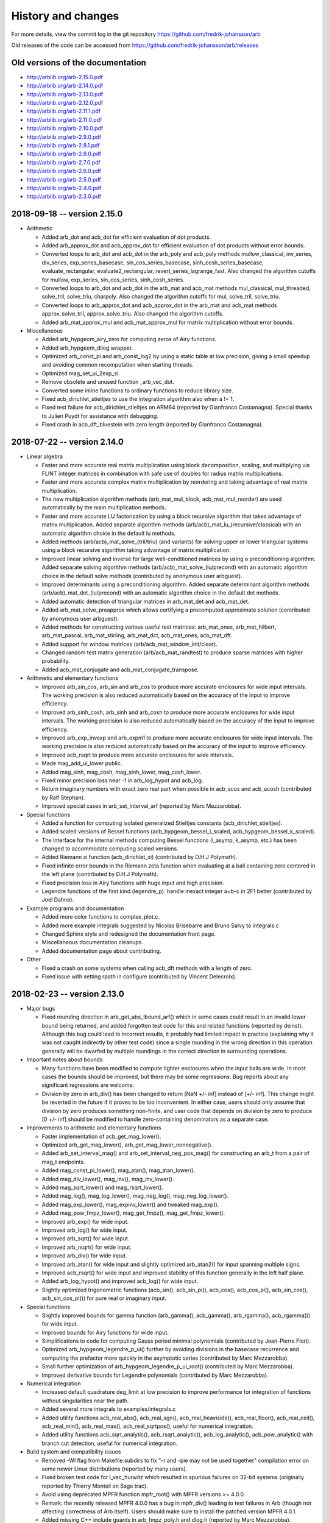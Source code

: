 .. _history:

History and changes
===============================================================================

For more details, view the commit log
in the git repository https://github.com/fredrik-johansson/arb

Old releases of the code can be accessed from
https://github.com/fredrik-johansson/arb/releases

Old versions of the documentation
-------------------------------------------------------------------------------

* http://arblib.org/arb-2.15.0.pdf
* http://arblib.org/arb-2.14.0.pdf
* http://arblib.org/arb-2.13.0.pdf
* http://arblib.org/arb-2.12.0.pdf
* http://arblib.org/arb-2.11.1.pdf
* http://arblib.org/arb-2.11.0.pdf
* http://arblib.org/arb-2.10.0.pdf
* http://arblib.org/arb-2.9.0.pdf
* http://arblib.org/arb-2.8.1.pdf
* http://arblib.org/arb-2.8.0.pdf
* http://arblib.org/arb-2.7.0.pdf
* http://arblib.org/arb-2.6.0.pdf
* http://arblib.org/arb-2.5.0.pdf
* http://arblib.org/arb-2.4.0.pdf
* http://arblib.org/arb-2.3.0.pdf

2018-09-18 -- version 2.15.0
-------------------------------------------------------------------------------

* Arithmetic

  * Added arb_dot and acb_dot for efficient evaluation of dot products.
  * Added arb_approx_dot and acb_approx_dot for efficient evaluation of dot products without error bounds.
  * Converted loops to arb_dot and acb_dot in the arb_poly and acb_poly methods mullow_classical, inv_series, div_series, exp_series_basecase, sin_cos_series_basecase, sinh_cosh_series_basecase, evaluate_rectangular, evaluate2_rectangular, revert_series_lagrange_fast. Also changed the algorithm cutoffs for mullow, exp_series, sin_cos_series, sinh_cosh_series.
  * Converted loops to arb_dot and acb_dot in the arb_mat and acb_mat methods mul_classical, mul_threaded, solve_tril, solve_triu, charpoly. Also changed the algorithm cutoffs for mul, solve_tril, solve_triu.
  * Converted loops to arb_approx_dot and acb_approx_dot in the arb_mat and acb_mat methods approx_solve_tril, approx_solve_triu. Also changed the algorithm cutoffs.
  * Added arb_mat_approx_mul and acb_mat_approx_mul for matrix multiplication without error bounds.

* Miscellaneous

  * Added arb_hypgeom_airy_zero for computing zeros of Airy functions.
  * Added arb_hypgeom_dilog wrapper.
  * Optimized arb_const_pi and arb_const_log2 by using a static table at low precision, giving a small speedup and avoiding common recomputation when starting threads.
  * Optimized mag_set_ui_2exp_si.
  * Remove obsolete and unused function _arb_vec_dot.
  * Converted some inline functions to ordinary functions to reduce library size.
  * Fixed acb_dirichlet_stieltjes to use the integration algorithm also when a != 1.
  * Fixed test failure for acb_dirichlet_stieltjes on ARM64 (reported by Gianfranco Costamagna). Special thanks to Julien Puydt for assistance with debugging.
  * Fixed crash in acb_dft_bluestein with zero length (reported by Gianfranco Costamagna).

2018-07-22 -- version 2.14.0
-------------------------------------------------------------------------------

* Linear algebra

  * Faster and more accurate real matrix multiplication using block decomposition, scaling, and multiplying via FLINT integer matrices in combination with safe use of doubles for radius matrix multiplications.
  * Faster and more accurate complex matrix multiplication by reordering and taking advantage of real matrix multiplication.
  * The new multiplication algorithm methods (arb_mat_mul_block, acb_mat_mul_reorder) are used automatically by the main multiplication methods.
  * Faster and more accurate LU factorization by using a block recursive algorithm that takes advantage of matrix multiplication. Added separate algorithm methods (arb/acb)_mat_lu_(recursive/classical) with an automatic algorithm choice in the default lu methods.
  * Added methods (arb/acb)_mat_solve_(tril/triu) (and variants) for solving upper or lower triangular systems using a block recursive algorithm taking advantage of matrix multiplication.
  * Improved linear solving and inverse for large well-conditioned matrices by using a preconditioning algorithm. Added separate solving algorithm methods (arb/acb)_mat_solve_(lu/precond) with an automatic algorithm choice in the default solve methods (contributed by anonymous user arbguest).
  * Improved determinants using a preconditioning algorithm. Added separate determinant algorithm methods (arb/acb)_mat_det_(lu/precond) with an automatic algorithm choice in the default det methods.
  * Added automatic detection of triangular matrices in arb_mat_det and acb_mat_det.
  * Added arb_mat_solve_preapprox which allows certifying a precomputed approximate solution (contributed by anonymous user arbguest).
  * Added methods for constructing various useful test matrices: arb_mat_ones, arb_mat_hilbert, arb_mat_pascal, arb_mat_stirling, arb_mat_dct, acb_mat_ones, acb_mat_dft.
  * Added support for window matrices (arb/acb_mat_window_init/clear).
  * Changed random test matrix generation (arb/acb_mat_randtest) to produce sparse matrices with higher probability.
  * Added acb_mat_conjugate and acb_mat_conjugate_transpose.

* Arithmetic and elementary functions

  * Improved arb_sin_cos, arb_sin and arb_cos to produce more accurate enclosures for wide input intervals. The working precision is also reduced automatically based on the accuracy of the input to improve efficiency.
  * Improved arb_sinh_cosh, arb_sinh and arb_cosh to produce more accurate enclosures for wide input intervals. The working precision is also reduced automatically based on the accuracy of the input to improve efficiency.
  * Improved arb_exp_invexp and arb_expm1 to produce more accurate enclosures for wide input intervals. The working precision is also reduced automatically based on the accuracy of the input to improve efficiency.
  * Improved acb_rsqrt to produce more accurate enclosures for wide intervals.
  * Made mag_add_ui_lower public.
  * Added mag_sinh, mag_cosh, mag_sinh_lower, mag_cosh_lower.
  * Fixed minor precision loss near -1 in arb_log_hypot and acb_log.
  * Return imaginary numbers with exact zero real part when possible in acb_acos and acb_acosh (contributed by Ralf Stephan).
  * Improved special cases in arb_set_interval_arf (reported by Marc Mezzarobba).

* Special functions

  * Added a function for computing isolated generalized Stieltjes constants (acb_dirichlet_stieltjes).
  * Added scaled versions of Bessel functions (acb_hypgeom_bessel_i_scaled, acb_hypgeom_bessel_k_scaled).
  * The interface for the internal methods computing Bessel functions (i_asymp, k_asymp, etc.) has been changed to accommodate computing scaled versions.
  * Added Riemann xi function (acb_dirichlet_xi) (contributed by D.H.J Polymath).
  * Fixed infinite error bounds in the Riemann zeta function when evaluating at a ball containing zero centered in the left plane (contributed by D.H.J Polymath).
  * Fixed precision loss in Airy functions with huge input and high precision.
  * Legendre functions of the first kind (legendre_p): handle inexact integer a+b-c in 2F1 better (contributed by Joel Dahne).

* Example programs and documentation

  * Added more color functions to complex_plot.c.
  * Added more example integrals suggested by Nicolas Brisebarre and Bruno Salvy to integrals.c
  * Changed Sphinx style and redesigned the documentation front page.
  * Miscellaneous documentation cleanups.
  * Added documentation page about contributing.

* Other

  * Fixed a crash on some systems when calling acb_dft methods with a length of zero.
  * Fixed issue with setting rpath in configure (contributed by Vincent Delecroix).


2018-02-23 -- version 2.13.0
-------------------------------------------------------------------------------

* Major bugs

  * Fixed rounding direction in arb_get_abs_lbound_arf() which in some cases
    could result in an invalid lower bound being returned, and added forgotten
    test code for this and related functions (reported by deinst). Although
    this bug could lead to incorrect results, it probably had limited impact in
    practice (explaining why it was not caught indirectly by other test code)
    since a single rounding in the wrong direction in this operation generally
    will be dwarfed by multiple roundings in the correct direction in
    surrounding operations.

* Important notes about bounds

  * Many functions have been modified to compute tighter enclosures
    when the input balls are wide. In most cases the bounds should be
    improved, but there may be some regressions. Bug reports about any
    significant regressions are welcome.
  * Division by zero in arb_div() has been changed to return [NaN +/- inf]
    instead of [+/- inf]. This change might be reverted in the future if it
    proves to be too inconvenient. In either case, users should only assume
    that division by zero produces something non-finite, and user code that
    depends on division by zero to produce [0 +/- inf] should be modified to
    handle zero-containing denominators as a separate case.

* Improvements to arithmetic and elementary functions

  * Faster implementation of acb_get_mag_lower().
  * Optimized arb_get_mag_lower(), arb_get_mag_lower_nonnegative().
  * Added arb_set_interval_mag() and arb_set_interval_neg_pos_mag() for
    constructing an arb_t from a pair of mag_t endpoints.
  * Added mag_const_pi_lower(), mag_atan(), mag_atan_lower().
  * Added mag_div_lower(), mag_inv(), mag_inv_lower().
  * Added mag_sqrt_lower() and mag_rsqrt_lower().
  * Added mag_log(), mag_log_lower(), mag_neg_log(), mag_neg_log_lower().
  * Added mag_exp_lower(), mag_expinv_lower() and tweaked mag_exp().
  * Added mag_pow_fmpz_lower(), mag_get_fmpz(), mag_get_fmpz_lower().
  * Improved arb_exp() for wide input.
  * Improved arb_log() for wide input.
  * Improved arb_sqrt() for wide input.
  * Improved arb_rsqrt() for wide input.
  * Improved arb_div() for wide input.
  * Improved arb_atan() for wide input and slightly optimized arb_atan2()
    for input spanning multiple signs.
  * Improved acb_rsqrt() for wide input and improved stability of this
    function generally in the left half plane.
  * Added arb_log_hypot() and improved acb_log() for wide input.
  * Slightly optimized trigonometric functions (acb_sin(), acb_sin_pi(),
    acb_cos(), acb_cos_pi(), acb_sin_cos(), acb_sin_cos_pi()) for pure real or
    imaginary input.

* Special functions

  * Slightly improved bounds for gamma function (arb_gamma(), acb_gamma(),
    arb_rgamma(), acb_rgamma()) for wide input.
  * Improved bounds for Airy functions for wide input.
  * Simplifications to code for computing Gauss period minimal polynomials
    (contributed by Jean-Pierre Flori).
  * Optimized arb_hypgeom_legendre_p_ui() further by avoiding divisions in the
    basecase recurrence and computing the prefactor more quickly in the
    asymptotic series (contributed by Marc Mezzarobba).
  * Small further optimization of arb_hypgeom_legendre_p_ui_root()
    (contributed by Marc Mezzarobba).
  * Improved derivative bounds for Legendre polynomials (contributed by
    Marc Mezzarobba).

* Numerical integration

  * Increased default quadrature deg_limit at low precision to improve
    performance for integration of functions without singularities near the
    path.
  * Added several more integrals to examples/integrals.c
  * Added utility functions acb_real_abs(), acb_real_sgn(),
    acb_real_heaviside(), acb_real_floor(), acb_real_ceil(), acb_real_min(),
    acb_real_max(), acb_real_sqrtpos(), useful for numerical integration.
  * Added utility functions acb_sqrt_analytic(), acb_rsqrt_analytic(),
    acb_log_analytic(), acb_pow_analytic() with branch cut detection, useful
    for numerical integration.

* Build system and compatibility issues

  * Removed -Wl flag from Makefile.subdirs to fix "-r and -pie may not be used
    together" compilation error on some newer Linux distributions (reported
    by many users).
  * Fixed broken test code for l_vec_hurwitz which resulted in spurious
    failures on 32-bit systems (originally reported by Thierry Monteil on
    Sage trac).
  * Avoid using deprecated MPFR function mpfr_root() with MPFR
    versions >= 4.0.0.
  * Remark: the recently released MPFR 4.0.0 has a bug in mpfr_div() leading
    to test failures in Arb (though not affecting correctness of Arb itself).
    Users should make sure to install the patched version MPFR 4.0.1.
  * Added missing C++ include guards in arb_fmpz_poly.h and dlog.h (reported
    by Marc Mezzarobba).
  * Fixed Travis builds on Mac OS again (contributed by Isuru Fernando).
  * Added missing declaration for arb_bell_ui() (reported by numsys).

2017-11-29 - version 2.12.0
-------------------------------------------------------------------------------

* Numerical integration

  * Added a new function (acb_calc_integrate) for rigorous numerical
    integration using adaptive subdivision and Gauss-Legendre quadrature. This
    largely obsoletes the old integration code using Taylor series.
  * Added new integrals.c example program (old example program moved to
    integrals_taylor.c).

* Discrete Fourier transforms

  * Added acb_dft module with various FFT algorithm implementations, including
    top level O(n log n) acb_dft and acb_dft_inverse functions
    (contributed by Pascal Molin).

* Legendre polynomials

  * Added arb_hypgeom_legendre_p_ui for fast and accurate evaluation of
    Legendre polynomials. This is also used automatically by the Legendre
    functions, where it is substantially faster and gives better error
    bounds than the generic algorithm.
  * Added arb_hypgeom_legendre_p_ui_root for fast computation of Legendre
    polynomial roots and Gauss-Legendre quadrature nodes (used internally
    by the new integration code).
  * Added arb_hypgeom_central_bin_ui for fast computation of central
    binomial coefficients (used internally for Legendre polynomials).

* Dirichlet L-functions and zeta functions

  * Fixed a bug in the Riemann zeta function involving a too small error
    bound in the implementation of the Riemann-Siegel formula for inexact
    input. This bug could result in a too small enclosure when evaluating the
    Riemann zeta function at an argument of large imaginary height without
    also computing derivatives, if the input interval was very wide.
  * Add acb_dirichlet_zeta_jet; also made computation of the first derivative
    of Riemann zeta function use the Riemann-Siegel formula where appropriate.
  * Added acb_dirichlet_l_vec_hurwitz for fast simultaneous evaluation of
    Dirichlet L-functions for multiple characters using Hurwitz zeta function
    and FFT (contributed by Pascal Molin).
  * Simplified interface for using hurwitz_precomp functions.
  * Added lcentral.c example program (contributed by Pascal Molin).
  * Improved error bounds when evaluating Dirichlet L-functions using
    Euler product.

* Elementary functions

  * Faster custom implementation of sin, cos at 4600 bits and above
    instead of using MPFR (30-40% asymptotic improvement, up to a factor
    two speedup).
  * Faster code for exp between 4600 and 19000 bits.
  * Improved error bounds for acb_atan by using derivative.
  * Improved error bounds for arb_sinh_cosh, arb_sinh and arb_cosh when
    the input has a small midpoint and large radius.
  * Added reciprocal trigonometric and hyperbolic functions (arb_sec, arb_csc,
    arb_sech, arb_csch, acb_sec, acb_csc, acb_sech, acb_csch).
  * Changed the interface of _acb_vec_unit_roots to take an extra length
    parameter (compatibility-breaking change).
  * Improved arb_pow and acb_pow with an inexact base and a negative integer
    or negative half-integer exponent; the inverse is now computed before
    performing binary exponentiation in this case to avoid spurious blow-up.

* Elliptic functions

  * Improved Jacobi theta functions to reduce the argument modulo the lattice
    parameter, greatly improving speed and numerical stability for large input.
  * Optimized arb_agm by using a final series expansion and using special code
    for wide intervals.
  * Optimized acb_agm1 by using a final series expansion and using special code
    for positive real input.
  * Optimized derivative of AGM for high precision by using a central
    difference instead of a forward difference.
  * Optimized acb_elliptic_rf and acb_elliptic_rj for high precision by using
    a variable length series expansion.

* Other

  * Fixed incorrect handling of subnormals in arf_set_d.
  * Added mag_bin_uiui for bounding binomial coefficients.
  * Added mag_set_d_lower, mag_sqrt_lower, mag_set_d_2exp_fmpz_lower.
  * Implemented multithreaded complex matrix multiplication.
  * Optimized arb_rel_accuracy_bits by adding fast path.
  * Fixed a spurious floating-point exception (division by zero) in the
    t-gauss_period_minpoly test program triggered by new code optimizations
    in recent versions of GCC that are unsafe together with FLINT inline
    assembly functions (a workaround was added to the test code, and a proper
    fix for the assembly code has been added to FLINT).

2017-07-10 - version 2.11.1
-------------------------------------------------------------------------------

* Avoid use of a function that was unavailable in the latest public FLINT release

2017-07-09 - version 2.11.0
-------------------------------------------------------------------------------

* Special functions

  * Added the Lambert W function (arb_lambertw, acb_lambertw, arb_poly_lambertw_series, acb_poly_lambertw_series). All complex branches and evaluation of derivatives are supported.
  * Added the acb_expm1 method, complementing arb_expm1.
  * Added arb_sinc_pi, acb_sinc_pi.
  * Optimized handling of more special cases in the Hurwitz zeta function.

* Polynomials

  * Added the arb_fmpz_poly module to provide Arb methods for FLINT integer polynomials.
  * Added methods for evaluating an fmpz_poly at arb_t and acb_t arguments.
  * Added arb_fmpz_poly_complex_roots for computing the real and complex roots of an integer polynomial, turning the functionality previously available in the poly_roots.c example program into a proper library function.
  * Added a method (arb_fmpz_poly_gauss_period_minpoly) for constructing minimal polynomials of Gaussian periods.
  * Added arb_poly_product_roots_complex for constructing a real polynomial from complex conjugate roots.

* Miscellaneous

  * Fixed test code in the dirichlet module for 32-bit systems (contributed by Pascal Molin).
  * Use flint_abort() instead of abort() (contributed by Tommy Hofmann).
  * Fixed the static library install path (contributed by François Bissey).
  * Made arb_nonnegative_part() a publicly documented method.
  * Arb now requires FLINT version 2.5 or later.

2017-02-27 - version 2.10.0
-------------------------------------------------------------------------------

* General

  * Changed a large number of methods from inline functions to normal
    functions, substantially reducing the size of the built library.
  * Fixed a few minor memory leaks (missing clear() calls).

* Basic arithmetic

  * Added arb_is_int_2exp_si and acb_is_int_2exp_si.
  * Added arf_sosq for computing x^2+y^2 of floating-point numbers.
  * Improved error bounds for complex square roots in the left half plane.
  * Improved error bounds for complex reciprocal (acb_inv) and division.
  * Added the internal helper mag_get_d_log2_approx as a public method.

* Elliptic functions and integrals

  * New module acb_elliptic.h for elliptic functions and integrals.
  * Added complete elliptic integral of the third kind.
  * Added Legendre incomplete elliptic integrals (first, second, third kinds).
  * Added Carlson symmetric incomplete elliptic integrals (RF, RC, RG, RJ, RD).
  * Added Weierstrass elliptic zeta and sigma functions.
  * Added inverse Weierstrass elliptic p-function.
  * Added utility functions for computing the Weierstrass invariants and lattice roots.
  * Improved computation of derivatives of Jacobi theta functions by
    using modular transformations, and added a main evaluation function
    (acb_modular_theta_jet).
  * Improved detection of pure real or pure imaginary parts in various cases
    of evaluating theta and modular functions.

* Other special functions

  * New, far more efficient implementation of the dilogarithm function (acb_polylog with s = 2).
  * Fixed an issue in the Hurwitz zeta function leading to unreasonable
    slowdown for certain complex input.
  * Added add acb_poly_exp_pi_i_series.
  * Added arb_poly_log1p_series, acb_poly_log1p_series.

2016-12-02 - version 2.9.0
-------------------------------------------------------------------------------

* License

  * Changed license from GPL to LGPL.

* Build system and compatibility

  * Fixed FLINT includes to use flint/foo.h instead of foo.h, simplifying compilation on many systems.
  * Added another alias for the dynamic library to fix make check on certain systems (contributed by Andreas Enge).
  * Travis CI support (contributed by Isuru Fernando).
  * Added support for ARB_TEST_MULTIPLIER environment variable to control the number of test iterations.
  * Support building with CMake (contributed by Isuru Fernando).
  * Support building with MSVC on Windows (contributed by Isuru Fernando).
  * Fixed unsafe use of FLINT_ABS for slong -> ulong conversion in arf.h,
    which caused failures on MIPS and ARM systems.

* Basic arithmetic and methods

  * Fixed mag_addmul(x,x,x) with x having a mantissa of all ones. This could
    produce a non-normalized mag_t value, potentially leading to
    incorrect results in arb and acb level arithmetic. This bug was caught by
    new test code, and fortunately would have been hard to trigger accidentally.
  * Added fasth paths for error bound calculations in arb_sqrt and arb_div, speeding up these operations significantly at low precision
  * Added support for round-to-nearest in all arf methods.
  * Added fprint methods (contributed by Alex Griffing).
  * Added acb_printn and acb_fprintn methods to match arb_printn.
  * Added arb_equal_si and acb_equal_si.
  * Added arb_can_round_mpfr.
  * Added arb_get_ubound_arf, arb_get_lbound_arf (contributed by Tommy Hofmann).
  * Added sign function (arb_sgn).
  * Added complex sign functions (acb_sgn, acb_csgn).
  * Rewrote arb_contains_fmpq to make the test exact.
  * Optimized mag_get_fmpq.
  * Optimized arf_get_fmpz and added more robust test code.
  * Rewrote arb_get_unique_fmpz and arb_get_interval_fmpz_2exp, reducing overhead, making them more robust with huge exponents, and documenting their behavior more carefully.
  * Optimized arb_union.
  * Optimized arf_is_int, arf_is_int_2exp_si and changed these from inline to normal functions.
  * Added mag_const_pi, mag_sub, mag_expinv.
  * Optimized binary-to-decimal conversion for huge exponents by using exponential function instead of binary powering.
  * Added arb_intersection (contributed by Alex Griffing).
  * Added arb_min, arb_max (contributed by Alex Griffing).
  * Fixed a bug in arb_log and in test code on 64-bit Windows due to unsafe use of MPFR which only uses 32-bit exponents on Win64.
  * Improved some test functions to reduce the chance of reporting spurious failures.
  * Added squaring functions (arb_sqr, acb_sqr) (contributed by Ricky Farr).
  * Added arf_frexp.
  * Added arf_cmp_si, arf_cmp_ui, arf_cmp_d.
  * Added methods to count allocated bytes (arb_allocated_bytes, _arb_vec_allocated_bytes, etc.).
  * Added methods to predict memory usage for large vectors (_arb/_acb_vec_estimate_allocated_bytes).
  * Changed clear() methods from inline to normal functions, giving 8% faster compilation and 25% smaller libarb.so.
  * Added acb_unit_root and _acb_vec_unit_roots (contributed by Pascal Molin).

* Polynomials

  * Added sinh and cosh functions of power series (arb/acb_poly_sinh/cosh_series and sinh_cosh_series).
  * Use basecase series inversion algorithm to improve speed and error bounds in arb/acb_poly_inv_series.
  * Added functions for fast polynomial Taylor shift (arb_poly_taylor_shift, acb_poly_taylor_shift and variants).
  * Fast handling of special cases in polynomial composition.
  * Added acb_poly scalar mul and div convenience methods (contributed by Alex Griffing).
  * Added set_trunc, set_trunc_round convenience methods.
  * Added add_series, sub_series methods for truncating addition.
  * Added polynomial is_zero, is_one, is_x, valuation convenience methods.
  * Added hack to arb_poly_mullow and acb_poly_mullow to avoid overhead when doing an in-place multiplication with length at most 2.
  * Added binomial and Borel transform methods for acb_poly.

* Matrices

  * Added Cholesky decomposition plus solving and inverse
    for positive definite matrices (arb_mat_cho, arb_mat_spd_solve, arb_mat_spd_inv
    and related methods) (contributed by Alex Griffing).
  * Added LDL decomposition and inverse and solving based on LDL decomposition
    for real matrices (arb_mat_ldl, arb_mat_solve_ldl_precomp, arb_mat_inv_ldl_precomp)
    (contributed by Alex Griffing).
  * Improved the entrywise error bounds in matrix exponential computation
    to preserve sparsity and give exact entries where possible in many cases
    (contributed by Alex Griffing).
  * Added public functions for computing the truncated matrix exponential
    Taylor series (arb_mat_exp_taylor_sum, acb_mat_exp_taylor_sum).
  * Added functions related to sparsity structure (arb_mat_entrywise_is_zero,
    arb_mat_count_is_zero, etc.) (contributed by Alex Griffing).
  * Entrywise multiplication (arb_mat_mul_entrywise, acb_mat_mul_entrywise)
    (contributed by Alex Griffing).
  * Added is_empty and is_square convenience methods (contributed by Alex Griffing).
  * Added the bool_mat helper module for matrices over the boolean semiring (contributed by Alex Griffing).
  * Added Frobenius norm computation (contributed by Alex Griffing).

* Miscellaneous special functions

  * Added evaluation of Bernoulli polynomials (arb_bernoulli_poly_ui, acb_bernoulli_poly_ui).
  * Added convenience function for evaluation of huge Bernoulli numbers (arb_bernoulli_fmpz).
  * Added Euler numbers (arb_euler_number_ui, arb_euler_number_fmpz).
  * Added fast approximate partition function (arb_partitions_fmpz/ui).
  * Optimized partition function for n < 1000 by using recurrence for the low 64 bits.
  * Improved the worst-case error bound in arb_atan.
  * Added arb_log_base_ui.
  * Added complex sinc function (acb_sinc).
  * Special handling of z = 1 when computing polylogarithms.
  * Fixed agm(-1,-1) to output 0 instead of indeterminate.
  * Made working precision in arb_gamma and acb_gamma more sensitive to the input accuracy.

* Hypergeometric functions

  * Compute erf and erfc without cancellation problems for large or complex z.
  * Avoid re-computing the square root of pi in several places.
  * Added generalized hypergeometric function (acb_hypgeom_pfq).
  * Implement binary splitting and rectangular splitting for evaluation of hypergeometric series with a power series parameter, greatly speeding up Y_n, K_n and other functions at high precision, as well as speeding up high-order parameter derivatives.
  * Use binary splitting more aggressively in acb_hypgeom_pfq_sum to reduce error bound inflation.
  * Asymptotic expansions of hypergeometric functions: more accurate parameter selection, and better handling of terminating cases.
  * Tweaked algorithm selection and working precision in acb_hypgeom_m.
  * Avoid dividing by the denominator of the next term in acb_hypgeom_sum, which would lead to a division by zero when evaluating hypergeometric polynomials.
  * Fixed a bug in hypergeometric series evaluation resulting in near-integers not being skipped in some cases, leading to unnecessary loss of precision.
  * Added series expansions of Airy functions (acb_hypgeom_airy_series, acb_hypgeom_airy_jet).
  * Fixed a case where Airy functions accidentally chose the worst algorithm instead of the best one.
  * Added functions for computing erf, erfc, erfi of power series in the acb_hypgeom module.
  * Added series expansion of the logarithmic integral (acb_hypgeom_li_series).
  * Added Fresnel integrals (acb_hypgeom_fresnel, acb_hypgeom_fresnel_series).
  * Added the lower incomplete gamma function (acb_hypgeom_gamma_lower) (contributed by Alex Griffing).
  * Added series expansion of the lower incomplete gamma function (acb_hypgeom_gamma_lower_series) (contributed by Alex Griffing).
  * Added support for computing the regularized incomplete gamma functions.
  * Use slightly sharper error bound for analytic continuation of 2F1.
  * Added support for computing finite limits of 2F1 with inexact parameters differing by integers.
  * Added the incomplete beta function (acb_hypgeom_beta_lower, acb_hypgeom_beta_lower_series)
  * Improved acb_hypgeom_u to use a division-avoiding algorithm for small polynomial cases.
  * Added arb_hypgeom module, wrapping the complex hypergeometric functions for more convenient use with the arb_t type.

* Dirichlet L-functions and Riemann zeta function

  * New module dirichlet for working algebraically with Dirichlet groups and characters (contributed by Pascal Molin).
  * New module acb_dirichlet for numerical evaluation of Dirichlet characters and L-functions (contributed by Pascal Molin).
  * Efficient representation and manipulation of Dirichlet characters using the Conrey representation (contributed by Pascal Molin).
  * New module dlog for word-size discrete logarithm evaluation, used to support algorithms on Dirichlet characters (contributed by Pascal Molin).
  * Methods for properties, evaluation, iteration, pairing, lift, lowering etc. of Dirichlet characters (contributed by Pascal Molin).
  * Added acb_dirichlet_roots methods for fast evaluation of many roots of unity (contributed by Pascal Molin).
  * Added acb_dirichlet_hurwitz_precomp methods for fast multi-evaluation of the Hurwitz zeta function for many parameter values.
  * Added methods for computing Gauss, Jacobi and theta sums over Dirichlet characters (contributed by Pascal Molin).
  * Added methods (acb_dirichlet_l, acb_dirichlet_l_jet, acb_dirichlet_l_series) for evaluation of Dirichlet L-functions and their derivatives.
  * Implemented multiple algorithms for evaluation of Dirichlet L-functions depending on the argument (Hurwitz zeta function decomposition, Euler product, functional equation).
  * Added methods (acb_dirichlet_hardy_z, acb_dirichlet_hardy_z_series, etc.) for computing the Hardy Z-function corresponding to a Dirichlet L-function.
  * Added fast bound for Hurwitz zeta function (mag_hurwitz_zeta_uiui).
  * Improved parameter selection in Hurwitz zeta function to target relative
    instead of absolute error for large positive s.
  * Improved parameter selection in Hurwitz zeta function to avoid computing
    unnecessary Bernoulli numbers for large imaginary s.
  * Added Dirichlet eta function (acb_dirichlet_eta).
  * Implemented the Riemann-Siegel formula for faster evaluation of the Riemann zeta function at large height.
  * Added smooth-index algorithm for the main sum when evaluating the Riemann zeta function, avoiding the high memory usage of the full sieving algorithm when the number of terms gets huge.
  * Improved tuning for using the Euler product when computing the Riemann zeta function.

* Example programs

  * Added logistic map example program.
  * Added lvalue example program.
  * Improved poly_roots in several ways: identify roots that are exactly real,
    automatically perform squarefree factorization, use power hack, and
    allow specifying a product of polynomials as input on the command line.

* Housekeeping

  * New section in the documentation giving an introduction to ball arithmetic and using the library.
  * Tidied, documented and added test code for the fmpz_extras module.
  * Added proper documentation and test code for many helper methods.
  * Removed the obsolete fmprb module entirely.
  * Documented more algorithms and formulas.
  * Clarified integer overflow issues and use of ARF_PREC_EXACT in the documentation.
  * Added .gitignore file.
  * Miscellaneous improvements to the documentation.

2015-12-31 - version 2.8.1
-------------------------------------------------------------------------------

* Fixed 32-bit test failure for the Laguerre function.
* Made the Laguerre function indeterminate at negative integer orders, to be consistent with the test code.

2015-12-29 - version 2.8.0
-------------------------------------------------------------------------------

* Compatibility and build system

  * Windows64 support (contributed by Bill Hart).
  * Fixed a bug that broke basic arithmetic on targets where FLINT uses fallback code instead of assembly code, such as PPC64 (contributed by Jeroen Demeyer).
  * Fixed configure to use EXTRA_SHARED_FLAGS/LDFLAGS, and other build system fixes (contributed by Tommy Hofmann, Bill Hart).
  * Added soname versioning (contributed by Julien Puydt).
  * Fixed test code on MinGW (contributed by Hrvoje Abraham).
  * Miscellaneous fixes to simplify interfacing Arb from Julia.

* Arithmetic and elementary functions

  * Fixed arf_get_d to handle underflow/overflow correctly and to support round-to-nearest.
  * Added more complex inverse hyperbolic functions (acb_asin, acb_acos, acb_asinh, acb_acosh, acb_atanh).
  * Added arb_contains_int and acb_contains_int for testing whether an interval contains any integer.
  * Added acb_quadratic_roots_fmpz.
  * Improved arb_sinh to use a more accurate formula for x < 0.
  * Added sinc function (arb_sinc) (contributed by Alex Griffing).
  * Fixed bug in arb_exp affecting convergence for huge input.
  * Faster implementation of arb_div_2expm1_ui.
  * Added mag_root, mag_geom_series.
  * Improved and added test code for arb_add_error functions.
  * Changed arb_pow and acb_pow to make pow(0,positive) = 0 instead of nan.
  * Improved acb_sqrt to return finite output for finite input straddling the branch cut.
  * Improved arb_set_interval_arf so that [inf,inf] = inf instead of an infinite interval.
  * Added computation of Bell numbers (arb_bell_fmpz).
  * Added arb_power_sum_vec for computing power sums using Bernoulli numbers.
  * Added computation of the Fujiwara root bound for acb_poly.
  * Added code to identify all the real roots of a real polynomial (acb_poly_validate_real_roots).
  * Added several convenient assignment functions, including arb_set_d, acb_set_d, acb_set_d_d, acb_set_fmpz_fmpz (contributed by Ricky Farr).
  * Added many accessor functions (_arb/acb_vec_entry_ptr, arb_get_mid/rad_arb, acb_real/imag_ptr, arb_mid/rad_ptr, acb_get_real/imag).
  * Added missing functions acb_add_si, acb_sub_si.
  * Renamed arb_root to arb_root_ui (keeping alias) and added acb_root_ui.

* Special functions

  * Implemented the Gauss hypergeometric function 2F1 and its regularized version.
  * Fixed two bugs in acb_hypgeom_pfq_series_direct discovered while implementing 2F1. In rare cases, these could lead to incorrect values for functions depending on parameter derivatives of hypergeometric series.

    * The first bug involved incorrect handling of negative integer parameters. The bug only affected 2F1 and higher functions; it did not affect correctness of any previously implemented functions that relied on acb_hypgeom_pfq_series_direct (such as Bessel Y and K functions of integer order).
    * The second bug involved a too small bound being computed for the sum of a geometric series. The geometric series bound is nearly tight for 2F1, and the incorrect version caused immediate test failures for that function. Theoretically, this bug affected correctness of some previously-implemented functions that relied on acb_hypgeom_pfq_series_direct (such as Bessel Y and K functions of integer order), but since the geometric bound is not as tight in those cases, those functions were still reliable in practice (no failing test case has been found).

  * Implemented Airy functions and their derivatives (acb_hypgeom_airy).
  * Implemented the confluent hypergeometric function 0F1 (acb_hypgeom_0f1).
  * Implemented associated Legendre functions P and Q.
  * Implemented Chebyshev, Jacobi, Gegenbauer, Laguerre, Hermite functions.
  * Implemented spherical harmonics.
  * Added function for computing Bessel J and Y functions simultaneously.
  * Added rising factorials for non-integer n (arb_rising, acb_rising).
  * Made rising factorials use gamma function for large integer n.
  * Faster algorithm for theta constants and Dedekind eta function at very high precision.
  * Fixed erf to give finite values instead of +/-inf for big imaginary input.
  * Improved acb_zeta (and arb_zeta) to automatically use fast code for integer zeta values.
  * Added double factorial (arb_doublefac_ui).
  * Added code for generating Hilbert class polynomials (acb_modular_hilbert_class_poly).

* Matrices

  * Added faster matrix squaring (arb/acb_mat_sqr) (contributed by Alex Griffing).
  * Added matrix trace (arb/acb_mat_trace) (contributed by Alex Griffing).
  * Added arb/acb_mat_set_round_fmpz_mat, acb_mat_set(_round)_arb_mat (contributed by Tommy Hofmann).
  * Added arb/acb_mat_transpose (contributed by Tommy Hofmann).
  * Added comparison methods arb/acb_mat_eq/ne (contributed by Tommy Hofmann).

* Other

  * Added complex_plot example program.
  * Added Airy functions to real_roots example program.
  * Other minor patches were contributed by Alexander Kobel, Marc Mezzarobba, Julien Puydt.
  * Removed obsolete file config.h.

2015-07-14 - version 2.7.0
-------------------------------------------------------------------------------

* Hypergeometric functions

  * Implemented Bessel I and Y functions (acb_hypgeom_bessel_i, acb_hypgeom_bessel_y).
  * Fixed bug in Bessel K function giving the wrong branch for negative real arguments.
  * Added code for evaluating complex hypergeometric series binary splitting.
  * Added code for evaluating complex hypergeometric series using fast multipoint evaluation.

* Gamma related functions

  * Implemented the Barnes G-function and its continuous logarithm (acb_barnes_g, acb_log_barnes_g).
  * Implemented the generalized polygamma function (acb_polygamma).
  * Implemented the reflection formula for the logarithmic gamma function (acb_lgamma, acb_poly_lgamma_series).
  * Implemented the digamma function of power series (arb_poly_digamma_series, acb_poly_digamma_series).
  * Improved acb_poly_zeta_series to produce exact zero imaginary parts in most cases when the result should be real-valued.
  * Made the real logarithmic gamma function (arb_lgamma, arb_poly_lgamma_series) abort more quickly for negative input.

* Elementary functions

  * Added arb_exp_expinv and acb_exp_expinv functions for simultaneously computing exp(x), exp(-x).
  * Improved acb_tan, acb_tan_pi, acb_cot and acb_cot_pi for input with large imaginary parts.
  * Added complex hyperbolic functions (acb_sinh, acb_cosh, acb_sinh_cosh, acb_tanh, acb_coth).
  * Added acb_log_sin_pi for computing the logarithmic sine function without branch cuts away from the real line.
  * Added arb_poly_cot_pi_series, acb_poly_cot_pi_series.
  * Added arf_root and improved speed of arb_root.
  * Tuned algorithm selection in arb_pow_fmpq.

* Other

  * Added documentation for arb and acb vector functions.

2015-04-19 - version 2.6.0
-------------------------------------------------------------------------------

* Special functions

  * Added the Bessel K function.
  * Added the confluent hypergeometric functions M and U.
  * Added exponential, trigonometric and logarithmic integrals ei, si, shi, ci, chi, li.
  * Added the complete elliptic integral of the second kind E.
  * Added support for computing hypergeometric functions with power series as parameters.
  * Fixed special cases in Bessel J function returning useless output.
  * Fixed precision of zeta function accidentally being capped at 7000 digits (bug in 2.5).
  * Special-cased real input in the gamma functions for complex types.
  * Fixed exp of huge numbers outputting unnecessarily useless intervals.
  * Fixed broken code in erf that sometimes gave useless output.
  * Made selection of number of terms in hypergeometric series more robust.

* Polynomials and power series.

  * Added sin_pi, cos_pi and sin_cos_pi for real and complex power series.
  * Speeded up series reciprocal and division for length = 2.
  * Added add_si methods for polynomials.
  * Made inv_series and div_series with zero input produce indeterminates instead of aborting.
  * Added arb_poly_majorant, acb_poly_majorant.

* Basic functions

  * Added comparison methods arb_eq, arb_ne, arb_lt, arb_le, arb_gt, arb_ge, acb_eq, acb_ne.
  * Added acb_rel_accuracy_bits and improved the real version.
  * Fixed precision of constants like pi behaving more nondeterministically than necessary.
  * Fixed arf_get_mag_lower(nan) to output 0 instead of inf.

* Other

  * Removed call to fmpq_dedekind_sum which only exists in the git version of flint.
  * Fixed a test code bug that could cause crashes on some systems.
  * Added fix for static build on OS X (thanks Marcello Seri).
  * Miscellaneous corrections to the documentation.

2015-01-28 - version 2.5.0
-------------------------------------------------------------------------------

* String conversion

  * Added arb_set_str.
  * Added arb_get_str and arb_printn for pretty-printed rigorous decimal output.
  * Added helper functions for binary to decimal conversion.

* Core arithmetic

  * Improved speed of division when using GMP instead of MPIR.
  * Improved complex division with a small denominator.
  * Removed a little bit of overhead for complex squaring.

* Special functions

  * Faster code for atan at very high precision, used instead of mpfr_atan.
  * Optimized elementary functions slightly for small input.
  * Added modified error functions erfc and erfi.
  * Added the generalized exponential integral.
  * Added the upper incomplete gamma function.
  * Implemented the complete elliptic integral of the first kind.
  * Implemented the arithmetic-geometric mean of complex numbers.
  * Optimized arb_digamma for small integers.
  * Made mag_log_ui, mag_binpow_uiui and mag_polylog_tail proper functions.
  * Added pow, agm, erf, elliptic_k, elliptic_p as functions of complex power series.
  * Added incomplete gamma function of complex power series.
  * Improved code for bounding complex rising factorials (the old code could
    potentially have given wrong results in degenerate cases).
  * Added arb_sqrt1pm1, arb_atanh, arb_asinh, arb_atanh.
  * Added arb_log1p, acb_log1p, acb_atan.
  * Added arb_hurwitz_zeta.
  * Improved parameter selection in the Hurwitz zeta function to try to
    avoid stalling when given enormous input.
  * Optimized sqrt and rsqrt of power series when given a binomial as input.
  * Made arb_bernoulli_ui(2^64-2) not crash.
  * Fixed rgamma of negative integers returning indeterminate.

* Polynomials and matrices

  * Added characteristic polynomial computation for real and complex matrices.
  * Added polynomial set_round methods.
  * Added is_real methods for more types.
  * Added more get_unique_fmpz methods.
  * Added code for generating Swinnerton-Dyer polynomials.
  * Improved error bounding in det() and exp() of complex matrices to
    recognize when the result is real-valued.
  * Changed polynomial divrem to return success/fail instead of aborting on divide by zero.

* Miscellaneous

  * Added logo to documentation.
  * Made inlined functions build as part of the library.
  * Silenced a clang warning.
  * Made _acb_vec_sort_pretty a library function.

2014-11-15 - version 2.4.0
-------------------------------------------------------------------------------

* Arithmetic and core functions

  * Made evaluation of sin, cos and exp at medium precision faster using the sqrt trick.
  * Optimized arb_sinh and arb_sinh_cosh.
  * Optimized complex division with a small denominator.
  * Optimized cubing of complex numbers.
  * Added floor and ceil functions for the arf and arb types.
  * Added acb_poly powering functions.
  * Added acb_exp_pi_i.
  * Added functions for evaluation of Chebyshev polynomials.
  * Fixed arb_div to output nan for input containing nan.

* Added a module acb_hypgeom for hypergeometric functions

  * Evaluation of the generalized hypergeometric function in convergent cases.
  * Evaluation of confluent hypergeometric functions using asymptotic expansions.
  * The Bessel function of the first kind for complex input.
  * The error function for complex input.

* Added a module acb_modular for modular forms and elliptic functions

  * Support for working with modular transformations.
  * Mapping a point to the fundamental domain.
  * Evaluation of Jacobi theta functions and their series expansions.
  * The Dedekind eta function.
  * The j-invariant and the modular lambda and delta function.
  * Eisenstein series.
  * The Weierstrass elliptic function and its series expansion.

* Miscellaneous

  * Fixed mag_print printing a too large exponent.
  * Fixed printd methods to use a fallback instead of aborting when printing numbers too large for MPFR.
  * Added version number string (arb_version).
  * Various additions to the documentation.

2014-09-25 - version 2.3.0
-------------------------------------------------------------------------------

* Removed most of the legacy (Arb 1.x) modules.
* Updated build scripts, hopefully fixing various issues.
* New implementations of arb_sin, arb_cos, arb_sin_cos, arb_atan, arb_log, arb_exp, arb_expm1, much faster up to a few thousand bits.
* Ported the bit-burst code for high-precision exponentials to the arb type.
* Speeded up arb_log_ui_from_prev.
* Added mag_exp, mag_expm1, mag_exp_tail, mag_pow_fmpz.
* Improved various mag functions.
* Added arb_get/set_interval_mpfr, arb_get_interval_arf, and improved arb_set_interval_arf.
* Improved arf_get_fmpz.
* Prettier printing of complex numbers with negative imaginary part.
* Changed some frequently-used functions from inline to non-inline to reduce code size.

2014-08-01 - version 2.2.0
-------------------------------------------------------------------------------

* Added functions for computing polylogarithms and order expansions
  of polylogarithms, with support for real and complex s, z.
* Added a missing cast affecting C++ compatibility.
* Generalized powsum functions to allow a geometric factor.
* Improved powsum functions slightly when the exponent is an integer.
* Faster arb_log_ui_from_prev.
* Added mag_sqrt and mag_rsqrt functions.
* Fixed various minor bugs and added missing tests and documentation entries.

2014-06-20 - version 2.1.0
-------------------------------------------------------------------------------

* Ported most of the remaining functions to the new arb/acb types,
  including:

  * Elementary functions (log, atan, etc.).
  * Hypergeometric series summation.
  * The gamma function.
  * The Riemann zeta function and related functions.
  * Bernoulli numbers.
  * The partition function.
  * The calculus modules (rigorous real root isolation, rigorous numerical integration of complex-valued functions).
  * Example programs.

* Added several missing utility functions to the arf and mag modules.

2014-05-27 - version 2.0.0
-------------------------------------------------------------------------------

* New modules mag, arf, arb, arb_poly, arb_mat, acb, acb_poly,
  acb_mat for higher-performance ball arithmetic.

* Poly_roots2 and hilbert_matrix2 example programs.

* Vector dot product and norm functions (contributed by Abhinav Baid).

2014-05-03 - version 1.1.0
-------------------------------------------------------------------------------

* Faster and more accurate error bounds for polynomial multiplication
  (error bounds are now always as good as with classical multiplication,
  and multiplying high-degree polynomials with approximately equal
  coefficients now has proper quasilinear complexity).

* Faster and much less memory-hungry exponentials at very high precision.

* Improved the partition function to support n bigger than a single word,
  and enabled the possibility to use two threads for the computation.

* Fixed a bug in floating-point arithmetic that caused a too small bound
  for the rounding error to be reported when the result of an inexact
  operation was rounded up to a power of two (this bug did
  not affect the correctness of ball arithmetic, because operations on
  ball midpoints always round down).

* Minor optimizations to floating-point arithmetic.

* Improved argument reduction of the digamma function and short series
  expansions of the rising factorial.

* Removed the holonomic module for now, as it did not really do anything
  very useful.

2013-12-21 - version 1.0.0
-------------------------------------------------------------------------------

* New example programs directory

  * poly_roots example program.
  * real_roots example program.
  * pi_digits example program.
  * hilbert_matrix example program.
  * keiper_li example program.

* New fmprb_calc module for calculus with real functions

  * Bisection-based root isolation.
  * Asymptotically fast Newton root refinement.

* New fmpcb_calc module for calculus with complex functions

  * Numerical integration using Taylor series.

* Scalar functions

  * Simplified fmprb_const_euler using published error bound.
  * Added fmprb_inv.
  * Added fmprb_trim, fmpcb_trim.
  * Added fmpcb_rsqrt (complex reciprocal square root).
  * Fixed bug in fmprb_sqrtpos with nonfinite input.
  * Slightly improved fmprb powering code.
  * Added various functions for bounding fmprs by powers of two.
  * Added fmpr_is_int.

* Polynomials and power series

  * Implemented scaling to speed up blockwise multiplication.
  * Slightly faster basecase power series exponentials.
  * Improved sin/cos/tan/exp for short power series.
  * Added complex sqrt_series, rsqrt_series.
  * Implemented the Riemann-Siegel Z and theta functions for real power series.
  * Added fmprb_poly_pow_series, fmprb_poly_pow_ui and related methods.
  * Added fmprb/fmpcb_poly_contains_fmpz_poly.
  * Faster composition by monomials.
  * Implemented Borel transform and binomial transform for real power series.

* Matrices

  * Implemented matrix exponentials.
  * Multithreaded fmprb_mat_mul.
  * Added matrix infinity norm functions.
  * Added some more matrix-scalar functions.
  * Added matrix contains and overlaps methods.

* Zeta function evaluation

  * Multithreaded power sum evaluation.
  * Faster parameter selection when computing many derivatives.
  * Implemented binary splitting to speed up computing many derivatives.

* Miscellaneous

  * Corrections for C++ compatibility (contributed by Jonathan Bober).
  * Several minor bugfixes and test code enhancements.

2013-08-07 - version 0.7
-------------------------------------------------------------------------------

* Floating-point and ball functions

  * Documented, added test code, and fixed bugs for various operations involving a ball containing an infinity or NaN.
  * Added reciprocal square root functions (fmpr_rsqrt, fmprb_rsqrt) based on mpfr_rec_sqrt.
  * Faster high-precision division by not computing an explicit remainder.
  * Slightly faster computation of pi by using new reciprocal square root and division code.
  * Added an fmpr function for approximate division to speed up certain radius operations.
  * Added fmpr_set_d for conversion from double.
  * Allow use of doubles to optionally compute the partition function faster but without an error bound.
  * Bypass mpfr overflow when computing the exponential function to extremely high precision (approximately 1 billion digits).
  * Made fmprb_exp faster for large numbers at extremely high precision by skipping the log(2) removal.
  * Made fmpcb_lgamma faster at high precision by speeding up the argument reduction branch computation.
  * Added fmprb_asin, fmprb_acos.
  * Added various other utility functions to the fmprb module.
  * Added a function for computing the Glaisher constant.
  * Optimized evaluation of the Riemann zeta function at high precision.

* Polynomials and power series

  * Made squaring of polynomials faster than generic multiplication.
  * Implemented power series reversion (various algorithms) for the fmprb_poly type.
  * Added many fmprb_poly utility functions (shifting, truncating, setting/getting coefficients, etc.).
  * Improved power series division when either operand is short
  * Improved power series logarithm when the input is short.
  * Improved power series exponential to use the basecase algorithm for short input regardless of the output size.
  * Added power series square root and reciprocal square root.
  * Added atan, tan, sin, cos, sin_cos, asin, acos fmprb_poly power series functions.
  * Added Newton iteration macros to simplify various functions.
  * Added gamma functions of real and complex power series ([fmprb/fmpcb]_poly_[gamma/rgamma/lgamma]_series).
  * Added wrappers for computing the Hurwitz zeta function of a power series ([fmprb/fmpcb]_poly_zeta_series).
  * Implemented sieving and other optimizations to improve performance for evaluating the zeta function of a short power series.
  * Improved power series composition when the inner series is linear.
  * Added many fmpcb_poly versions of nearly all fmprb_poly functions.
  * Improved speed and stability of series composition/reversion by balancing the power table exponents.

* Other

  * Added support for freeing all cached data by calling flint_cleanup().
  * Introduced fmprb_ptr, fmprb_srcptr, fmpcb_ptr, fmpcb_srcptr typedefs for cleaner function signatures.
  * Various bug fixes and general cleanup.

2013-05-31 - version 0.6
-------------------------------------------------------------------------------

* Made fast polynomial multiplication over the reals numerically stable by using a blockwise algorithm.
* Disabled default use of the Gauss formula for multiplication of complex polynomials, to improve numerical stability.
* Added division and remainder for complex polynomials.
* Added fast multipoint evaluation and interpolation for complex polynomials.
* Added missing fmprb_poly_sub and fmpcb_poly_sub functions.
* Faster exponentials (fmprb_exp and dependent functions) at low precision, using precomputation.
* Rewrote fmpr_add and fmpr_sub using mpn level code, improving efficiency at low precision.
* Ported the partition function implementation from flint (using ball arithmetic
  in all steps of the calculation to guarantee correctness).
* Ported algorithm for computing the cosine minimal polynomial from flint (using
  ball arithmetic to guarantee correctness).
* Support using GMP instead of MPIR.
* Only use thread-local storage when enabled in flint.
* Slightly faster error bounding for the zeta function.
* Added some other helper functions.

2013-03-28 - version 0.5
-------------------------------------------------------------------------------

* Arithmetic and elementary functions

  * Added fmpr_get_fmpz, fmpr_get_si.
  * Fixed accuracy problem with fmprb_div_2expm1.
  * Special-cased squaring of complex numbers.
  * Added various fmpcb convenience functions (addmul_ui, etc).
  * Optimized fmpr_cmp_2exp_si and fmpr_cmpabs_2exp_si, and added test code for comparison functions.
  * Added fmprb_atan2, also fixing a bug in fmpcb_arg.
  * Added fmprb_sin_pi, cos_pi, sin_cos_pi, etc.
  * Added fmprb_sin_pi_fmpq (etc.) using algebraic methods for fast evaluation of roots of unity.
  * Faster fmprb_poly_evaluate and evaluate_fmpcb using rectangular splitting.
  * Added fmprb_poly_evaluate2, evaluate2_fmpcb for simultaneously evaluating the derivative.
  * Added fmprb_poly root polishing code using near-optimal Newton steps (experimental).
  * Added fmpr_root, fmprb_root (currently based on MPFR).
  * Added fmpr_min, fmpr_max.
  * Added fmprb_set_interval_fmpr, fmprb_union.
  * Added fmpr_bits, fmprb_bits, fmpcb_bits for obtaining the mantissa width.
  * Added fmprb_hypot.
  * Added complex square roots.
  * Improved fmprb_log to slightly improve speed, and properly support huge arguments.
  * Fixed exp, cosh, sinh to work with huge arguments.
  * Added fmprb_expm1.
  * Fixed sin, cos, atan to work with huge arguments.
  * Improved fmprb_pow and fmpcb_pow, including automatic detection of small integer and half-integer exponents.
  * Added many more elementary functions: fmprb_tan/cot/tanh/coth, fmpcb_tan/cot, and pi versions.
  * Added fmprb const_e, const_log2, const_log10, const_catalan.
  * Fixed ball containment/overlap checking to work operate efficiently and correctly with huge exponents.
  * Strengthened test code for many core operations.

* Special functions

  * Reorganized zeta function related code.
  * Faster evaluation of the Riemann zeta function via sieving.
  * Documented and improved efficiency of the zeta constant binary splitting code.
  * Calculate error bound in Borwein's algorithm with fmprs instead of using doubles.
  * Optimized divisions in zeta evaluation via the Euler product.
  * Use functional equation for Riemann zeta function of a negative argument.
  * Compute single Bernoulli numbers using ball arithmetic instead of relying on the floating-point code in flint.
  * Initial code for evaluating the gamma function using its Taylor series.
  * Much faster rising factorials at high precision, using difference polynomials.
  * Much faster gamma function at high precision.
  * Added complex gamma function, log gamma function, and other versions.
  * Added fmprb_agm (real arithmetic-geometric mean).
  * Added fmprb_gamma_fmpq, supporting rapid computation of gamma(p/q) for q = 1,2,3,4,6.
  * Added real and complex digamma function.
  * Fixed unnecessary recomputation of Bernoulli numbers.
  * Optimized computation of Euler's constant, and added proper error bounds.
  * Avoid reliance on doubles in the hypergeometric series tail bound.
  * Cleaned up factorials and binomials, computing factorials via gamma.

* Other

  * Added an fmpz_extras module to collect various internal fmpz helper functions.
  * Fixed detection of flint header files.
  * Fixed various other small bugs.

2013-01-26 - version 0.4
-------------------------------------------------------------------------------

* Much faster fmpr_mul, fmprb_mul and set_round, resulting in general speed improvements.
* Code for computing the complex Hurwitz zeta function with derivatives.
* Fixed and documented error bounds for hypergeometric series.
* Better algorithm for series evaluation of the gamma function at a rational point.
* Much faster generation of Bernoulli numbers.
* Complex log, exp, pow, trigonometric functions (currently based on MPFR).
* Complex nth roots via Newton iteration.
* Added code for arithmetic on fmpcb_polys.
* Code for computing Khinchin's constant.
* Code for rising factorials of polynomials or power series
* Faster sin_cos.
* Better div_2expm1.
* Many other new helper functions.
* Improved thread safety.
* More test code for core operations.

2012-11-07 - version 0.3
-------------------------------------------------------------------------------

* Converted documentation to Sphinx.
* New module fmpcb for ball interval arithmetic over the complex numbers

  * Conversions, utility functions and arithmetic operations.

* New module fmpcb_mat for matrices over the complex numbers

  * Conversions, utility functions and arithmetic operations.
  * Multiplication, LU decomposition, solving, inverse and determinant.

* New module fmpcb_poly for polynomials over the complex numbers

  * Root isolation for complex polynomials.

* New module fmpz_holonomic for functions/sequences
  defined by linear differential/difference equations
  with polynomial coefficients

  * Functions for creating various special sequences and functions.
  * Some closure properties for sequences.
  * Taylor series expansion for differential equations.
  * Computing the nth entry of a sequence using binary splitting.
  * Computing the nth entry mod p using fast multipoint evaluation.

* Generic binary splitting code with automatic error bounding is now
  used for evaluating hypergeometric series.
* Matrix powering.
* Various other helper functions.

2012-09-29 - version 0.2
-------------------------------------------------------------------------------

* Code for computing the gamma function (Karatsuba, Stirling's series).
* Rising factorials.
* Fast exp_series using Newton iteration.
* Improved multiplication of small polynomials by using classical multiplication.
* Implemented error propagation for square roots.
* Polynomial division (Newton-based).
* Polynomial evaluation (Horner) and composition (divide-and-conquer).
* Product trees, fast multipoint evaluation and interpolation (various algorithms).
* Power series composition (Horner, Brent-Kung).
* Added the fmprb_mat module for matrices of balls of real numbers.
* Matrix multiplication.
* Interval-aware LU decomposition, solving, inverse and determinant.
* Many helper functions and small bugfixes.

2012-09-14 - version 0.1
-------------------------------------------------------------------------------

* 2012-08-05 - Began simplified rewrite.
* 2012-04-05 - Experimental ball and polynomial code (first commit).

